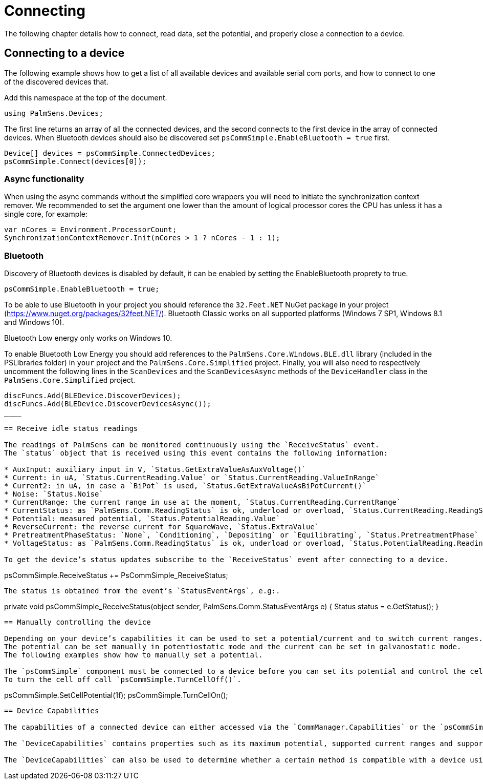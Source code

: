 = Connecting
:source-language: csharp

The following chapter details how to connect, read data, set the potential, and properly close a connection to a device.

== Connecting to a device

The following example shows how to get a list of all available devices and available serial com ports, and how to connect to one of the discovered devices that.

Add this namespace at the top of the document.

----
using PalmSens.Devices;
----

The first line returns an array of all the connected devices, and the second connects to the first device in the array of connected devices.
When Bluetooth devices should also be discovered set `psCommSimple.EnableBluetooth = true` first.

----
Device[] devices = psCommSimple.ConnectedDevices;
psCommSimple.Connect(devices[0]);
----

=== Async functionality

When using the async commands without the simplified core wrappers you will need to initiate the synchronization context remover.
We recommended to set the argument one lower than the amount of logical processor cores the CPU has unless it has a single core, for example:

----
var nCores = Environment.ProcessorCount;
SynchronizationContextRemover.Init(nCores > 1 ? nCores - 1 : 1);
----

=== Bluetooth

Discovery of Bluetooth devices is disabled by default, it can be enabled
by setting the EnableBluetooth proprety to true.

----
psCommSimple.EnableBluetooth = true;
----

To be able to use Bluetooth in your project you should reference the `32.Feet.NET` NuGet package in your project (https://www.nuget.org/packages/32feet.NET/).
Bluetooth Classic works on all supported platforms (Windows 7 SP1, Windows 8.1 and Windows 10).

Bluetooth Low energy only works on Windows 10.

To enable Bluetooth Low Energy you should add references to the `PalmSens.Core.Windows.BLE.dll` library (included in the PSLibraries folder) in `your` project and the `PalmSens.Core.Simplified` project.
Finally, you will also need to respectively uncomment the following lines in the `ScanDevices` and the `ScanDevicesAsync` methods of the `DeviceHandler` class in the `PalmSens.Core.Simplified` project. +

----
discFuncs.Add(BLEDevice.DiscoverDevices);
discFuncs.Add(BLEDevice.DiscoverDevicesAsync());
____

== Receive idle status readings

The readings of PalmSens can be monitored continuously using the `ReceiveStatus` event.
The `status` object that is received using this event contains the following information:

* AuxInput: auxiliary input in V, `Status.GetExtraValueAsAuxVoltage()`
* Current: in uA, `Status.CurrentReading.Value` or `Status.CurrentReading.ValueInRange`
* Current2: in uA, in case a `BiPot` is used, `Status.GetExtraValueAsBiPotCurrent()`
* Noise: `Status.Noise`
* CurrentRange: the current range in use at the moment, `Status.CurrentReading.CurrentRange`
* CurrentStatus: as `PalmSens.Comm.ReadingStatus` is ok, underload or overload, `Status.CurrentReading.ReadingStatus`
* Potential: measured potential, `Status.PotentialReading.Value`
* ReverseCurrent: the reverse current for SquareWave, `Status.ExtraValue`
* PretreatmentPhaseStatus: `None`, `Conditioning`, `Depositing` or `Equilibrating`, `Status.PretreatmentPhase`
* VoltageStatus: as `PalmSens.Comm.ReadingStatus` is ok, underload or overload, `Status.PotentialReading.ReadingStatus`

To get the device’s status updates subscribe to the `ReceiveStatus` event after connecting to a device.

----
psCommSimple.ReceiveStatus += PsCommSimple_ReceiveStatus;
----

The status is obtained from the event’s `StatusEventArgs`, e.g:.

----
private void psCommSimple_ReceiveStatus(object sender,
PalmSens.Comm.StatusEventArgs e) {
    Status status = e.GetStatus();
}
----

== Manually controlling the device

Depending on your device’s capabilities it can be used to set a potential/current and to switch current ranges.
The potential can be set manually in potentiostatic mode and the current can be set in galvanostatic mode.
The following examples show how to manually set a potential.

The `psCommSimple` component must be connected to a device before you can set its potential and control the cell.
To turn the cell off call `psCommSimple.TurnCellOff()`.

----
psCommSimple.SetCellPotential(1f);
psCommSimple.TurnCellOn();
----

== Device Capabilities

The capabilities of a connected device can either accessed via the `CommManager.Capabilities` or the `psCommSimple.Capabilities` property.

The `DeviceCapabilities` contains properties such as its maximum potential, supported current ranges and support for specific features (galvanostat/impedance/bipot).

The `DeviceCapabilities` can also be used to determine whether a certain method is compatible with a device using either `method.Validate(DeviceCapabilities)` or `psCommSimple.ValidateMethod(method)`.
